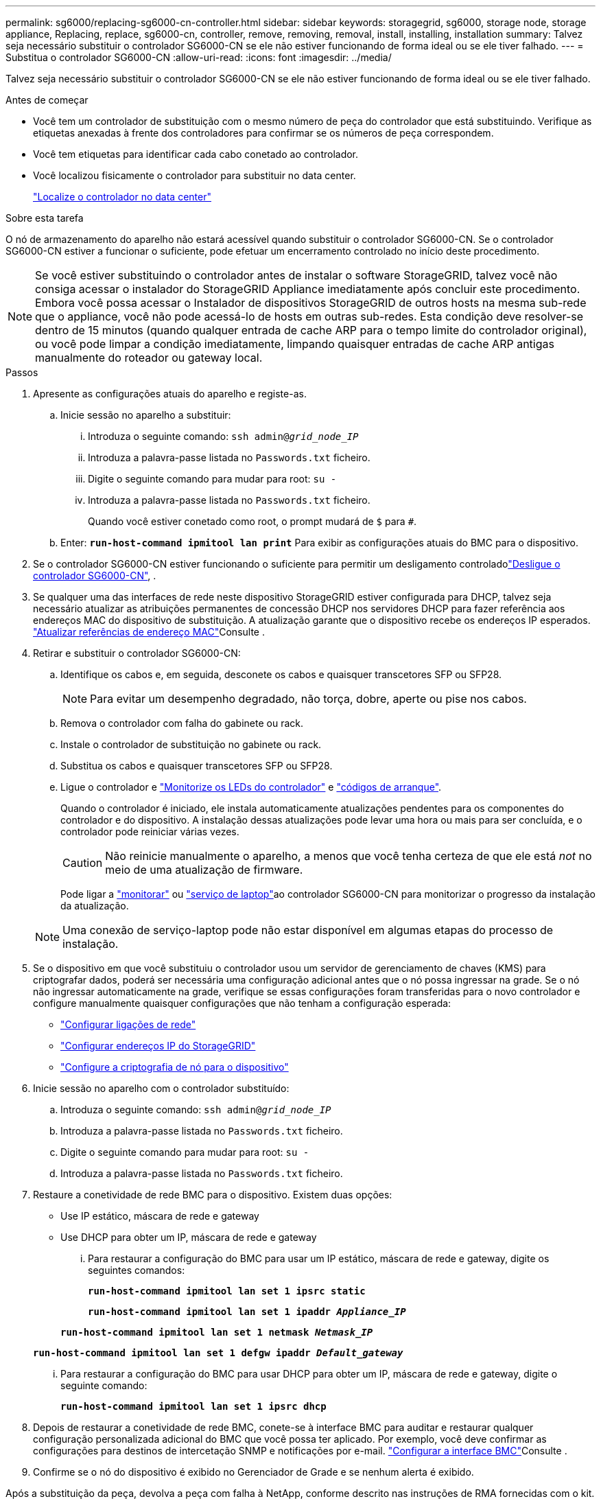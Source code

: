 ---
permalink: sg6000/replacing-sg6000-cn-controller.html 
sidebar: sidebar 
keywords: storagegrid, sg6000, storage node, storage appliance, Replacing, replace, sg6000-cn, controller, remove, removing, removal, install, installing, installation 
summary: Talvez seja necessário substituir o controlador SG6000-CN se ele não estiver funcionando de forma ideal ou se ele tiver falhado. 
---
= Substitua o controlador SG6000-CN
:allow-uri-read: 
:icons: font
:imagesdir: ../media/


[role="lead"]
Talvez seja necessário substituir o controlador SG6000-CN se ele não estiver funcionando de forma ideal ou se ele tiver falhado.

.Antes de começar
* Você tem um controlador de substituição com o mesmo número de peça do controlador que está substituindo. Verifique as etiquetas anexadas à frente dos controladores para confirmar se os números de peça correspondem.
* Você tem etiquetas para identificar cada cabo conetado ao controlador.
* Você localizou fisicamente o controlador para substituir no data center.
+
link:locating-controller-in-data-center.html["Localize o controlador no data center"]



.Sobre esta tarefa
O nó de armazenamento do aparelho não estará acessível quando substituir o controlador SG6000-CN. Se o controlador SG6000-CN estiver a funcionar o suficiente, pode efetuar um encerramento controlado no início deste procedimento.


NOTE: Se você estiver substituindo o controlador antes de instalar o software StorageGRID, talvez você não consiga acessar o instalador do StorageGRID Appliance imediatamente após concluir este procedimento. Embora você possa acessar o Instalador de dispositivos StorageGRID de outros hosts na mesma sub-rede que o appliance, você não pode acessá-lo de hosts em outras sub-redes. Esta condição deve resolver-se dentro de 15 minutos (quando qualquer entrada de cache ARP para o tempo limite do controlador original), ou você pode limpar a condição imediatamente, limpando quaisquer entradas de cache ARP antigas manualmente do roteador ou gateway local.

.Passos
. Apresente as configurações atuais do aparelho e registe-as.
+
.. Inicie sessão no aparelho a substituir:
+
... Introduza o seguinte comando: `ssh admin@_grid_node_IP_`
... Introduza a palavra-passe listada no `Passwords.txt` ficheiro.
... Digite o seguinte comando para mudar para root: `su -`
... Introduza a palavra-passe listada no `Passwords.txt` ficheiro.
+
Quando você estiver conetado como root, o prompt mudará de `$` para `#`.



.. Enter: `*run-host-command ipmitool lan print*` Para exibir as configurações atuais do BMC para o dispositivo.


. Se o controlador SG6000-CN estiver funcionando o suficiente para permitir um desligamento controladolink:power-sg6000-cn-controller-off-on.html#shut-down-sg6000-cn-controller["Desligue o controlador SG6000-CN"], .
. Se qualquer uma das interfaces de rede neste dispositivo StorageGRID estiver configurada para DHCP, talvez seja necessário atualizar as atribuições permanentes de concessão DHCP nos servidores DHCP para fazer referência aos endereços MAC do dispositivo de substituição. A atualização garante que o dispositivo recebe os endereços IP esperados. link:../commonhardware/locate-mac-address.html["Atualizar referências de endereço MAC"]Consulte .
. Retirar e substituir o controlador SG6000-CN:
+
.. Identifique os cabos e, em seguida, desconete os cabos e quaisquer transcetores SFP ou SFP28.
+

NOTE: Para evitar um desempenho degradado, não torça, dobre, aperte ou pise nos cabos.

.. Remova o controlador com falha do gabinete ou rack.
.. Instale o controlador de substituição no gabinete ou rack.
.. Substitua os cabos e quaisquer transcetores SFP ou SFP28.
.. Ligue o controlador e link:../installconfig/viewing-status-indicators.html["Monitorize os LEDs do controlador"] e link:../installconfig/troubleshooting-hardware-installation.html#view-boot-codes["códigos de arranque"].
+
Quando o controlador é iniciado, ele instala automaticamente atualizações pendentes para os componentes do controlador e do dispositivo. A instalação dessas atualizações pode levar uma hora ou mais para ser concluída, e o controlador pode reiniciar várias vezes.

+

CAUTION: Não reinicie manualmente o aparelho, a menos que você tenha certeza de que ele está _not_ no meio de uma atualização de firmware.

+
Pode ligar a link:../installconfig/troubleshooting-hardware-installation.html["monitorar"] ou link:../installconfig/accessing-storagegrid-appliance-installer.html["serviço de laptop"]ao controlador SG6000-CN para monitorizar o progresso da instalação da atualização.

+

NOTE: Uma conexão de serviço-laptop pode não estar disponível em algumas etapas do processo de instalação.



. Se o dispositivo em que você substituiu o controlador usou um servidor de gerenciamento de chaves (KMS) para criptografar dados, poderá ser necessária uma configuração adicional antes que o nó possa ingressar na grade. Se o nó não ingressar automaticamente na grade, verifique se essas configurações foram transferidas para o novo controlador e configure manualmente quaisquer configurações que não tenham a configuração esperada:
+
** link:../installconfig/configuring-network-links.html["Configurar ligações de rede"]
** link:../installconfig/setting-ip-configuration.html["Configurar endereços IP do StorageGRID"]
** https://docs.netapp.com/us-en/storagegrid/admin/kms-overview-of-kms-and-appliance-configuration.html#set-up-the-appliance["Configure a criptografia de nó para o dispositivo"^]


. Inicie sessão no aparelho com o controlador substituído:
+
.. Introduza o seguinte comando: `ssh admin@_grid_node_IP_`
.. Introduza a palavra-passe listada no `Passwords.txt` ficheiro.
.. Digite o seguinte comando para mudar para root: `su -`
.. Introduza a palavra-passe listada no `Passwords.txt` ficheiro.


. Restaure a conetividade de rede BMC para o dispositivo. Existem duas opções:
+
** Use IP estático, máscara de rede e gateway
** Use DHCP para obter um IP, máscara de rede e gateway
+
... Para restaurar a configuração do BMC para usar um IP estático, máscara de rede e gateway, digite os seguintes comandos:
+
`*run-host-command ipmitool lan set 1 ipsrc static*`

+
`*run-host-command ipmitool lan set 1 ipaddr _Appliance_IP_*`

+
`*run-host-command ipmitool lan set 1 netmask _Netmask_IP_*`

+
`*run-host-command ipmitool lan set 1 defgw ipaddr _Default_gateway_*`

... Para restaurar a configuração do BMC para usar DHCP para obter um IP, máscara de rede e gateway, digite o seguinte comando:
+
`*run-host-command ipmitool lan set 1 ipsrc dhcp*`





. Depois de restaurar a conetividade de rede BMC, conete-se à interface BMC para auditar e restaurar qualquer configuração personalizada adicional do BMC que você possa ter aplicado. Por exemplo, você deve confirmar as configurações para destinos de intercetação SNMP e notificações por e-mail. link:../installconfig/configuring-bmc-interface.html["Configurar a interface BMC"]Consulte .
. Confirme se o nó do dispositivo é exibido no Gerenciador de Grade e se nenhum alerta é exibido.


Após a substituição da peça, devolva a peça com falha à NetApp, conforme descrito nas instruções de RMA fornecidas com o kit. Consulte a https://mysupport.netapp.com/site/info/rma["Substituição  Devolução artigo"^] página para obter mais informações.

.Informações relacionadas
* link:../installconfig/sg6000-cn-installing-into-cabinet-or-rack.html["Instale o SG6000-CN no gabinete ou rack"]
* link:../installconfig/viewing-status-indicators.html["Ver indicadores de estado"]
* link:../installconfig/troubleshooting-hardware-installation.html#view-boot-codes["Veja os códigos de inicialização para o controlador SG6000-CN"]

